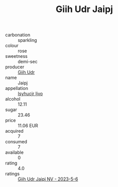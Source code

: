 :PROPERTIES:
:ID:                     1e248923-e6cb-48b7-8890-ee9c027ff9de
:END:
#+TITLE: Giih Udr Jaipj 

- carbonation :: sparkling
- colour :: rose
- sweetness :: demi-sec
- producer :: [[id:38c8ce93-379c-4645-b249-23775ff51477][Giih Udr]]
- name :: Jaipj
- appellation :: [[id:8508a37c-5f8b-409e-82b9-adf9880a8d4d][Isyhucjr Ijvo]]
- alcohol :: 12.11
- sugar :: 23.46
- price :: 11.06 EUR
- acquired :: 7
- consumed :: 7
- available :: 0
- rating :: 4.0
- ratings :: [[id:c223163c-d60f-47ce-8904-ce07a8e7f8c6][Giih Udr Jaipj NV - 2023-5-6]]


